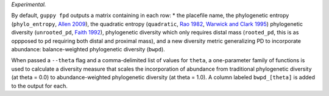 *Experimental.*

By default, ``guppy fpd`` outputs a matrix containing in each row: * the
placefile name, the phylogenetic entropy (``phylo_entropy``, `Allen 2009`_),
the quadratic entropy (``quadratic``, `Rao 1982`_, `Warwick and Clark 1995`_)
phylogenetic diversity (``unrooted_pd``, `Faith 1992`_), phylogenetic diversity
which only requires distal mass (``rooted_pd``, this is as oppposed to ``pd``
requiring both distal and proximal mass), and a new diversity metric
generalizing PD to incorporate abundance: balance-weighted phylogenetic
diversity (``bwpd``).

When passed a ``--theta`` flag and a comma-delimited list of values for
``theta``, a one-parameter family of functions is used to calculate a diversity
measure that scales the incorporation of abundance from traditional
phylogenetic diversity (at theta = 0.0) to abundance-weighted phylogenetic
diversity (at theta = 1.0). A column labeled ``bwpd_[theta]`` is added to the
output for each.

.. _`Rao 1982`: http://dx.doi.org/10.1016/0040-5809(82)90004-1
.. _`Faith 1992`: http://dx.doi.org/10.1016/0006-3207(92)91201-3
.. _`Warwick and Clark 1995`: http://dx.doi.org/10.3354/meps129301
.. _`Allen 2009`: http://dx.doi.org/10.1086/600101

